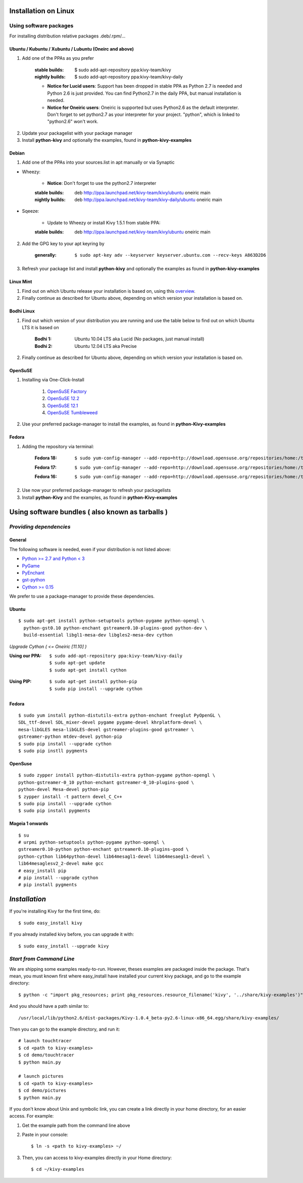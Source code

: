 .. _installation_linux:

Installation on Linux
=====================

Using software packages
~~~~~~~~~~~~~~~~~~~~~~~

For installing distribution relative packages .deb/.rpm/...

Ubuntu / Kubuntu / Xubuntu / Lubuntu (Oneirc and above)
-------------------------------------------------------

#. Add one of the PPAs as you prefer

    :stable builds:
        $ sudo add-apt-repository ppa:kivy-team/kivy
    :nightly builds:
        $ sudo add-apt-repository ppa:kivy-team/kivy-daily
    
    * **Notice for Lucid users**: Support has been dropped in stable PPA as Python 2.7 is needed and Python 2.6 is just provided. You can find Python2.7 in the daily PPA, but manual installation is needed.
    * **Notice for Oneiric users**: Oneiric is supported but uses Python2.6 as the default interpreter. Don't forget to set python2.7 as your interpreter for your project. "python", which is linked to "python2.6" won't work.

2. Update your packagelist with your package manager
#. Install **python-kivy** and optionally the examples, found in **python-kivy-examples**

Debian
------

#. Add one of the PPAs into your sources.list in apt manually or via Synaptic

* Wheezy:
    
    * **Notice**: Don't forget to use the python2.7 interpreter

    :stable builds:
        deb http://ppa.launchpad.net/kivy-team/kivy/ubuntu oneiric main
    :nightly builds:
        deb http://ppa.launchpad.net/kivy-team/kivy-daily/ubuntu oneiric main

* Sqeeze: 

    * Update to Wheezy or install Kivy 1.5.1 from stable PPA:

    :stable builds:
        deb http://ppa.launchpad.net/kivy-team/kivy/ubuntu oneiric main

2. Add the GPG key to your apt keyring by

    :generally: ::
    
        $ sudo apt-key adv --keyserver keyserver.ubuntu.com --recv-keys A863D2D6

3. Refresh your package list and install **python-kivy** and optionally the examples as found in **python-kivy-examples**

Linux Mint
----------

#. Find out on which Ubuntu release your installation is based on, using this `overview <http://www.linuxmint.com/oldreleases.php>`_.
#. Finally continue as described for Ubuntu above, depending on which version your installation is based on.

Bodhi Linux
-----------

#. Find out which version of your distribution you are running and use the table below to find out on which Ubuntu LTS it is based on

    :Bodhi 1:
        Ubuntu 10.04 LTS aka Lucid (No packages, just manual install)
    :Bodhi 2:
        Ubuntu 12.04 LTS aka Precise

2. Finally continue as described for Ubuntu above, depending on which version your installation is based on.

OpenSuSE
--------

#. Installing via One-Click-Install
    
    
    #. `OpenSuSE Factory <http://software.opensuse.org/ymp/home:thopiekar:kivy/openSUSE_Factory/python-Kivy.ymp?base=openSUSE%3AFactory&query=python-Kivy>`_
    #. `OpenSuSE 12.2 <http://software.opensuse.org/ymp/home:thopiekar:kivy/openSUSE_12.2/python-Kivy.ymp?base=openSUSE%3A12.2&query=python-Kivy>`_
    #. `OpenSuSE 12.1 <http://software.opensuse.org/ymp/home:thopiekar:kivy/openSUSE_12.1/python-Kivy.ymp?base=openSUSE%3A12.1&query=python-Kivy>`_
    #. `OpenSuSE Tumbleweed <http://software.opensuse.org/ymp/home:thopiekar:kivy/openSUSE_Tumbleweed/python-Kivy.ymp?base=openSUSE%3A12.2&query=python-Kivy>`_

2. Use your preferred package-manager to install the examples, as found in **python-Kivy-examples**

Fedora
------

#. Adding the repository via terminal:

    :Fedora 18: ::
    
        $ sudo yum-config-manager --add-repo=http://download.opensuse.org/repositories/home:/thopiekar:/kivy/Fedora_18/home:thopiekar:kivy.repo
    
    :Fedora 17: ::
    
        $ sudo yum-config-manager --add-repo=http://download.opensuse.org/repositories/home:/thopiekar:/kivy/Fedora_17/home:thopiekar:kivy.repo
    
    :Fedora 16: ::
    
        $ sudo yum-config-manager --add-repo=http://download.opensuse.org/repositories/home:/thopiekar:/kivy/Fedora_16/home:thopiekar:kivy.repo
    

2. Use now your preferred package-manager to refresh your packagelists

#. Install **python-Kivy** and the examples, as found in **python-Kivy-examples**


Using software bundles ( also known as tarballs )
=================================================

*Providing dependencies*
~~~~~~~~~~~~~~~~~~~~~~~~

General
-------
The following software is needed, even if your distribution is not listed above:

- `Python >= 2.7 and Python < 3 <http://www.python.org/>`_
- `PyGame <http://www.pygame.org/>`_
- `PyEnchant <http://packages.python.org/pyenchant/>`_
- `gst-python <http://gstreamer.freedesktop.org/modules/gst-python.html>`_
- `Cython >= 0.15 <http://cython.org/>`_

We prefer to use a package-manager to provide these dependencies.

Ubuntu
------
::

    $ sudo apt-get install python-setuptools python-pygame python-opengl \
      python-gst0.10 python-enchant gstreamer0.10-plugins-good python-dev \
      build-essential libgl1-mesa-dev libgles2-mesa-dev cython


*Upgrade Cython ( <= Oneiric [11.10] )*

:Using our PPA: ::

    $ sudo add-apt-repository ppa:kivy-team/kivy-daily
    $ sudo apt-get update
    $ sudo apt-get install cython

.. ``

:Using PIP: ::

    $ sudo apt-get install python-pip
    $ sudo pip install --upgrade cython

Fedora
------

::

    $ sudo yum install python-distutils-extra python-enchant freeglut PyOpenGL \
    SDL_ttf-devel SDL_mixer-devel pygame pygame-devel khrplatform-devel \
    mesa-libGLES mesa-libGLES-devel gstreamer-plugins-good gstreamer \
    gstreamer-python mtdev-devel python-pip
    $ sudo pip install --upgrade cython
    $ sudo pip instll pygments

OpenSuse
--------

::

    $ sudo zypper install python-distutils-extra python-pygame python-opengl \
    python-gstreamer-0_10 python-enchant gstreamer-0_10-plugins-good \
    python-devel Mesa-devel python-pip
    $ zypper install -t pattern devel_C_C++
    $ sudo pip install --upgrade cython
    $ sudo pip install pygments


Mageia 1 onwards
----------------

::

    $ su
    # urpmi python-setuptools python-pygame python-opengl \
    gstreamer0.10-python python-enchant gstreamer0.10-plugins-good \
    python-cython lib64python-devel lib64mesagl1-devel lib64mesaegl1-devel \
    lib64mesaglesv2_2-devel make gcc
    # easy_install pip
    # pip install --upgrade cython
    # pip install pygments

*Installation*
==============



If you're installing Kivy for the first time, do::

    $ sudo easy_install kivy

If you already installed kivy before, you can upgrade it with::

    $ sudo easy_install --upgrade kivy


.. _linux-run-app:


*Start from Command Line*
~~~~~~~~~~~~~~~~~~~~~~~~~

We are shipping some examples ready-to-run. However, theses examples are packaged inside the package. That's mean, you must known first where easy_install have installed your current kivy package, and go to the example directory::

    $ python -c "import pkg_resources; print pkg_resources.resource_filename('kivy', '../share/kivy-examples')"

And you should have a path similar to::

    /usr/local/lib/python2.6/dist-packages/Kivy-1.0.4_beta-py2.6-linux-x86_64.egg/share/kivy-examples/

Then you can go to the example directory, and run it::

    # launch touchtracer
    $ cd <path to kivy-examples>
    $ cd demo/touchtracer
    $ python main.py

    # launch pictures
    $ cd <path to kivy-examples>
    $ cd demo/pictures
    $ python main.py

If you don't know about Unix and symbolic link, you can create a link directly in your home directory, for an easier access. For example:

#. Get the example path from the command line above
#. Paste in your console::

    $ ln -s <path to kivy-examples> ~/

#. Then, you can access to kivy-examples directly in your Home directory::

    $ cd ~/kivy-examples
